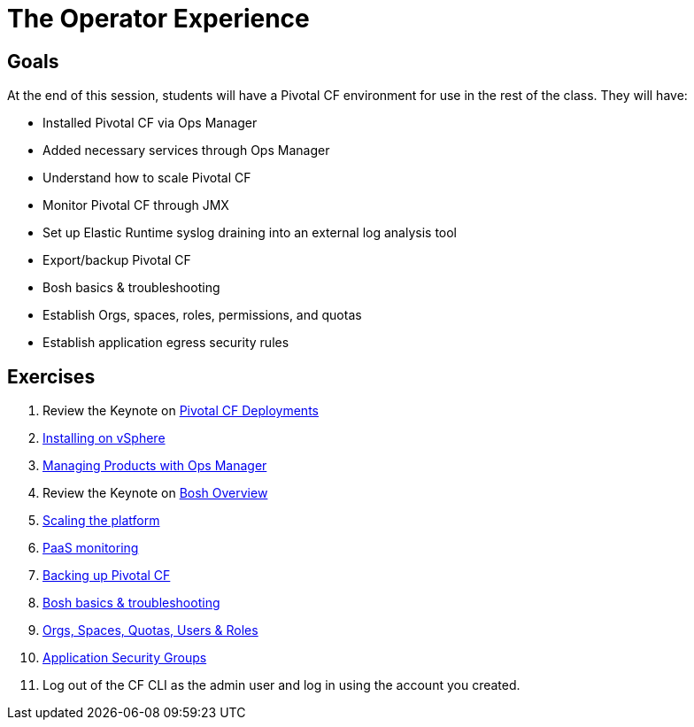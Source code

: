 = The Operator Experience


== Goals

At the end of this session, students will have a Pivotal CF environment for use in the rest of the class.  They will have:

* Installed Pivotal CF via Ops Manager
* Added necessary services through Ops Manager
* Understand how to scale Pivotal CF
* Monitor Pivotal CF through JMX
* Set up Elastic Runtime syslog draining into an external log analysis tool
* Export/backup Pivotal CF
* Bosh basics & troubleshooting
* Establish Orgs, spaces, roles, permissions, and quotas
* Establish application egress security rules

== Exercises

. Review the Keynote on link:PCF_Deployments.key[Pivotal CF Deployments]

. link:vsphere-install.adoc[Installing on vSphere]

. link:managing-products.adoc[Managing Products with Ops Manager]

. Review the Keynote on link:Bosh_Overview.key[Bosh Overview]

. link:platform-scaling.adoc[Scaling the platform]

. link:monitoring.adoc[PaaS monitoring]

. link:backup-pcf.adoc[Backing up Pivotal CF]

. link:bosh-troubleshooting.adoc[Bosh basics & troubleshooting]

. link:orgs-spaces-quotas-users.adoc[Orgs, Spaces, Quotas, Users & Roles]

. link:app-security-groups.adoc[Application Security Groups]

. Log out of the CF CLI as the admin user and log in using the account you created.
